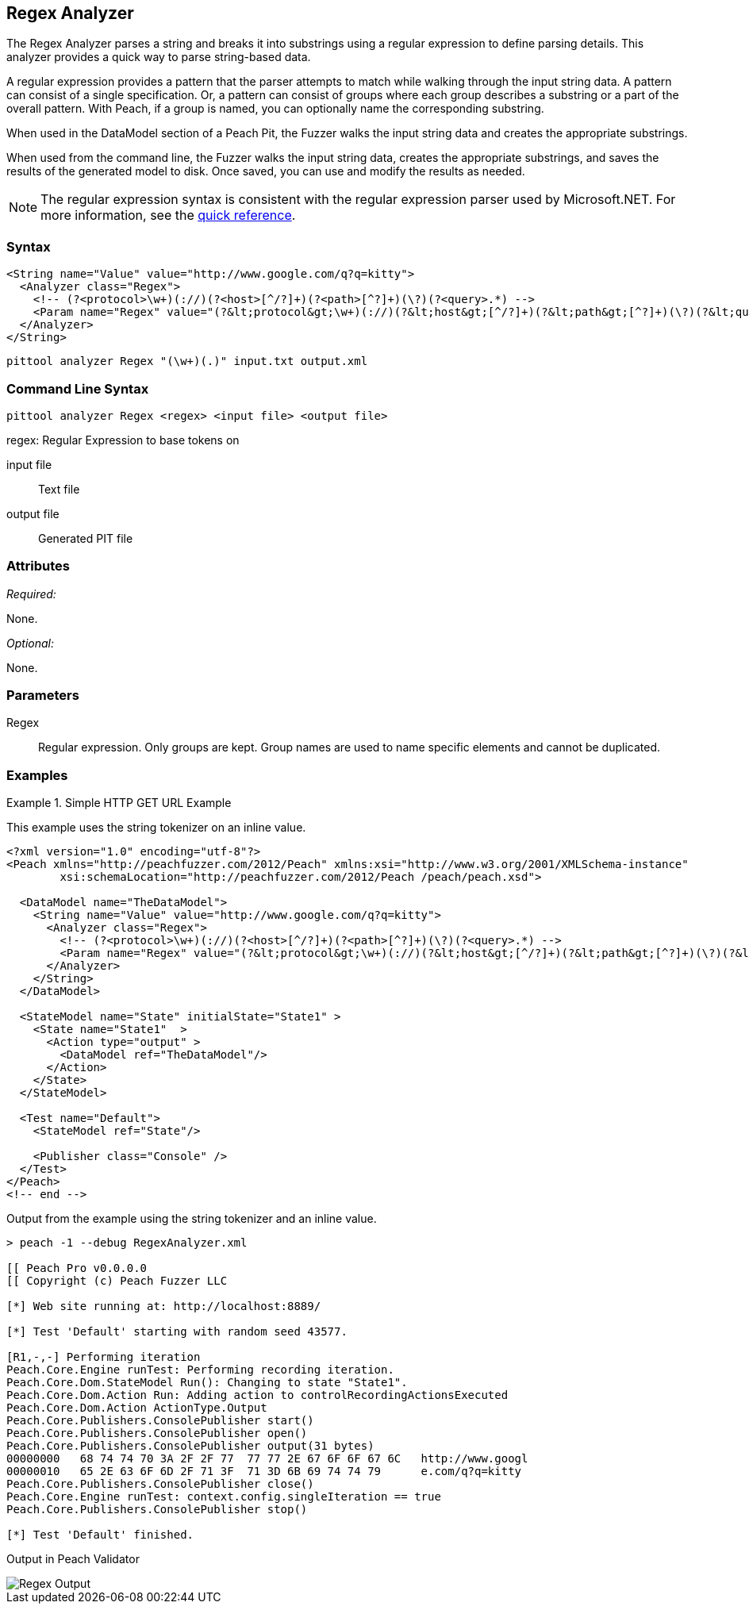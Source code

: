 [[Analyzers_Regex]]
== Regex Analyzer

The Regex Analyzer parses a string and breaks it into substrings using a regular expression to define parsing details. This analyzer provides a quick way to parse string-based data.

A regular expression provides a pattern that the parser attempts to match while walking through the input string data. A pattern can consist of a single specification. Or, a pattern can consist of groups where each group describes a substring or a part of the overall pattern. With Peach, if a group is named, you can optionally name the corresponding substring.

When used in the DataModel section of a Peach Pit, the Fuzzer walks the input string data and creates the appropriate substrings.

When used from the command line, the Fuzzer walks the input string data, creates the appropriate substrings, and saves the results of the generated model to disk. Once saved, you can use and modify the results as needed.

NOTE: The regular expression syntax is consistent with the regular expression parser used by Microsoft.NET. For more information, see the http://msdn.microsoft.com/en-us/library/az24scfc(v=vs.110).aspx[quick reference].

=== Syntax

[source,xml]
----
<String name="Value" value="http://www.google.com/q?q=kitty">
  <Analyzer class="Regex">
    <!-- (?<protocol>\w+)(://)(?<host>[^/?]+)(?<path>[^?]+)(\?)(?<query>.*) -->
    <Param name="Regex" value="(?&lt;protocol&gt;\w+)(://)(?&lt;host&gt;[^/?]+)(?&lt;path&gt;[^?]+)(\?)(?&lt;query&gt;.*)"/>
  </Analyzer>
</String>
----

----
pittool analyzer Regex "(\w+)(.)" input.txt output.xml
----

=== Command Line Syntax

----
pittool analyzer Regex <regex> <input file> <output file>
----

regex:
    Regular Expression to base tokens on

input file::
    Text file

output file::
    Generated PIT file

=== Attributes

_Required:_

None.

_Optional:_

None.

=== Parameters

Regex::
    Regular expression. Only groups are kept. Group names are used to name specific
    elements and cannot be duplicated.

=== Examples

.Simple HTTP GET URL Example
==========================
This example uses the string tokenizer on an inline value.

[source,xml]
----
<?xml version="1.0" encoding="utf-8"?>
<Peach xmlns="http://peachfuzzer.com/2012/Peach" xmlns:xsi="http://www.w3.org/2001/XMLSchema-instance"
	xsi:schemaLocation="http://peachfuzzer.com/2012/Peach /peach/peach.xsd">

  <DataModel name="TheDataModel">
    <String name="Value" value="http://www.google.com/q?q=kitty">
      <Analyzer class="Regex">
        <!-- (?<protocol>\w+)(://)(?<host>[^/?]+)(?<path>[^?]+)(\?)(?<query>.*) -->
        <Param name="Regex" value="(?&lt;protocol&gt;\w+)(://)(?&lt;host&gt;[^/?]+)(?&lt;path&gt;[^?]+)(\?)(?&lt;query&gt;.*)"/>
      </Analyzer>
    </String>
  </DataModel>

  <StateModel name="State" initialState="State1" >
    <State name="State1"  >
      <Action type="output" >
        <DataModel ref="TheDataModel"/>
      </Action>
    </State>
  </StateModel>

  <Test name="Default">
    <StateModel ref="State"/>

    <Publisher class="Console" />
  </Test>
</Peach>
<!-- end -->
----

Output from the example using the string tokenizer and an inline value.
----
> peach -1 --debug RegexAnalyzer.xml

[[ Peach Pro v0.0.0.0
[[ Copyright (c) Peach Fuzzer LLC

[*] Web site running at: http://localhost:8889/

[*] Test 'Default' starting with random seed 43577.

[R1,-,-] Performing iteration
Peach.Core.Engine runTest: Performing recording iteration.
Peach.Core.Dom.StateModel Run(): Changing to state "State1".
Peach.Core.Dom.Action Run: Adding action to controlRecordingActionsExecuted
Peach.Core.Dom.Action ActionType.Output
Peach.Core.Publishers.ConsolePublisher start()
Peach.Core.Publishers.ConsolePublisher open()
Peach.Core.Publishers.ConsolePublisher output(31 bytes)
00000000   68 74 74 70 3A 2F 2F 77  77 77 2E 67 6F 6F 67 6C   http://www.googl
00000010   65 2E 63 6F 6D 2F 71 3F  71 3D 6B 69 74 74 79      e.com/q?q=kitty
Peach.Core.Publishers.ConsolePublisher close()
Peach.Core.Engine runTest: context.config.singleIteration == true
Peach.Core.Publishers.ConsolePublisher stop()

[*] Test 'Default' finished.
----

Output in Peach Validator

image::{images}/DevGuide/Analyzers/Regex_Output.png[]

==========================

